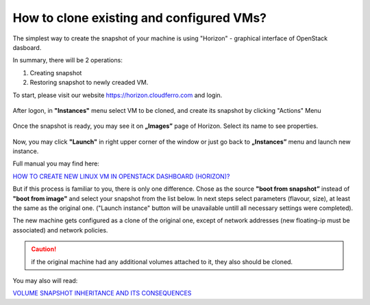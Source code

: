How to clone existing and configured VMs?
==========================================

The simplest way to create the snapshot of your machine is using "Horizon" - graphical interface of OpenStack dasboard.

In summary, there will be 2 operations:

1. Creating snapshot

2. Restoring snapshot to newly creaded VM.

 

To start, please visit our website https://horizon.cloudferro.com and login.

.. figure:: clone1.png
   :align: center

After logon, in **"Instances"** menu select VM to be cloned, and create its snapshot by clicking "Actions" Menu

.. figure:: clone2.png

Once the snapshot is ready, you may see it on **„Images”** page of Horizon. Select its name to see properties.

.. figure:: clone3.png

Now, you may click **"Launch"** in right upper corner of the window or just go back to **„Instances”** menu and launch new instance.

Full manual you may find here:

`HOW TO CREATE NEW LINUX VM IN OPENSTACK DASHBOARD (HORIZON)? <https://creodias.eu/-/a-9-16>`_
 

But if this process is familiar to you, there is only one difference. Chose as the source **"boot from snapshot”** instead of **"boot from image"** and select your snapshot from the list below. In next steps select parameters (flavour, size), at least the same as the original one. ("Launch instance" button will be unavailable untill all necessary settings were completed).

The new machine gets configured as a clone of the original one, except of network addresses (new floating-ip must be associated) and network policies.

.. caution::

   if the original machine had any additional volumes attached to it, they also should be cloned.

You may also will read:

`VOLUME SNAPSHOT INHERITANCE AND ITS CONSEQUENCES <https://creodias.eu/-/volume-snapshot-inheritance-and-its-consequences?>`_
